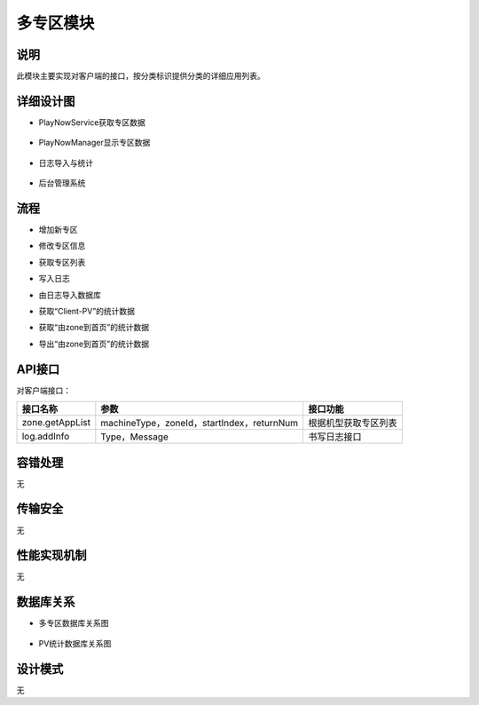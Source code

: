 多专区模块
#########################

说明
*******************
此模块主要实现对客户端的接口，按分类标识提供分类的详细应用列表。

详细设计图
*******************
*  PlayNowService获取专区数据 
 .. image:: images/multizone_ps_zone_classes.png
*  PlayNowManager显示专区数据 
 .. image:: images/multizone_pn_zone_classes.png
*  日志导入与统计 
 .. image:: images/multizone_logs_classes.png
*  后台管理系统 
 .. image:: images/multizone_statistic_classes.png

流程
*******************

*  增加新专区
.. image:: images/multizone_addzone_seq.png

*  修改专区信息
.. image:: images/multizone_modifyzone_seq.png

*  获取专区列表
.. image:: images/multizone_zonelist_pv_seq.png

*  写入日志
.. image:: images/multizone_writelogs_seq.png

*  由日志导入数据库
.. image:: images/multizone_import_logs_to_data_seq.png

*  获取“Client-PV”的统计数据
.. image:: images/multizone_show_clientPV_seq.png

*  获取“由zone到首页”的统计数据
.. image:: images/multizone_show_zone_to_home_pv_seq.png

*  导出“由zone到首页”的统计数据
.. image:: images/multizone_export_zone_to_home_pv_seq.png

API接口 
*******************
对客户端接口：

+---------------+-------------------------------------------+------------------------------+
|接口名称       |                 参数                      |    接口功能                  |
+===============+===========================================+==============================+
|zone.getAppList|machineType，zoneId，startIndex，returnNum |根据机型获取专区列表          |
+---------------+-------------------------------------------+------------------------------+
|log.addInfo    |Type，Message                              |书写日志接口                  |
+---------------+-------------------------------------------+------------------------------+

容错处理
*******************
无

传输安全
*******************
无

性能实现机制
*******************
无

数据库关系
*******************

*  多专区数据库关系图
 .. image:: images/Zone_DB.png
*  PV统计数据库关系图
 .. image:: images/PV_DB.png

设计模式
*******************
无
